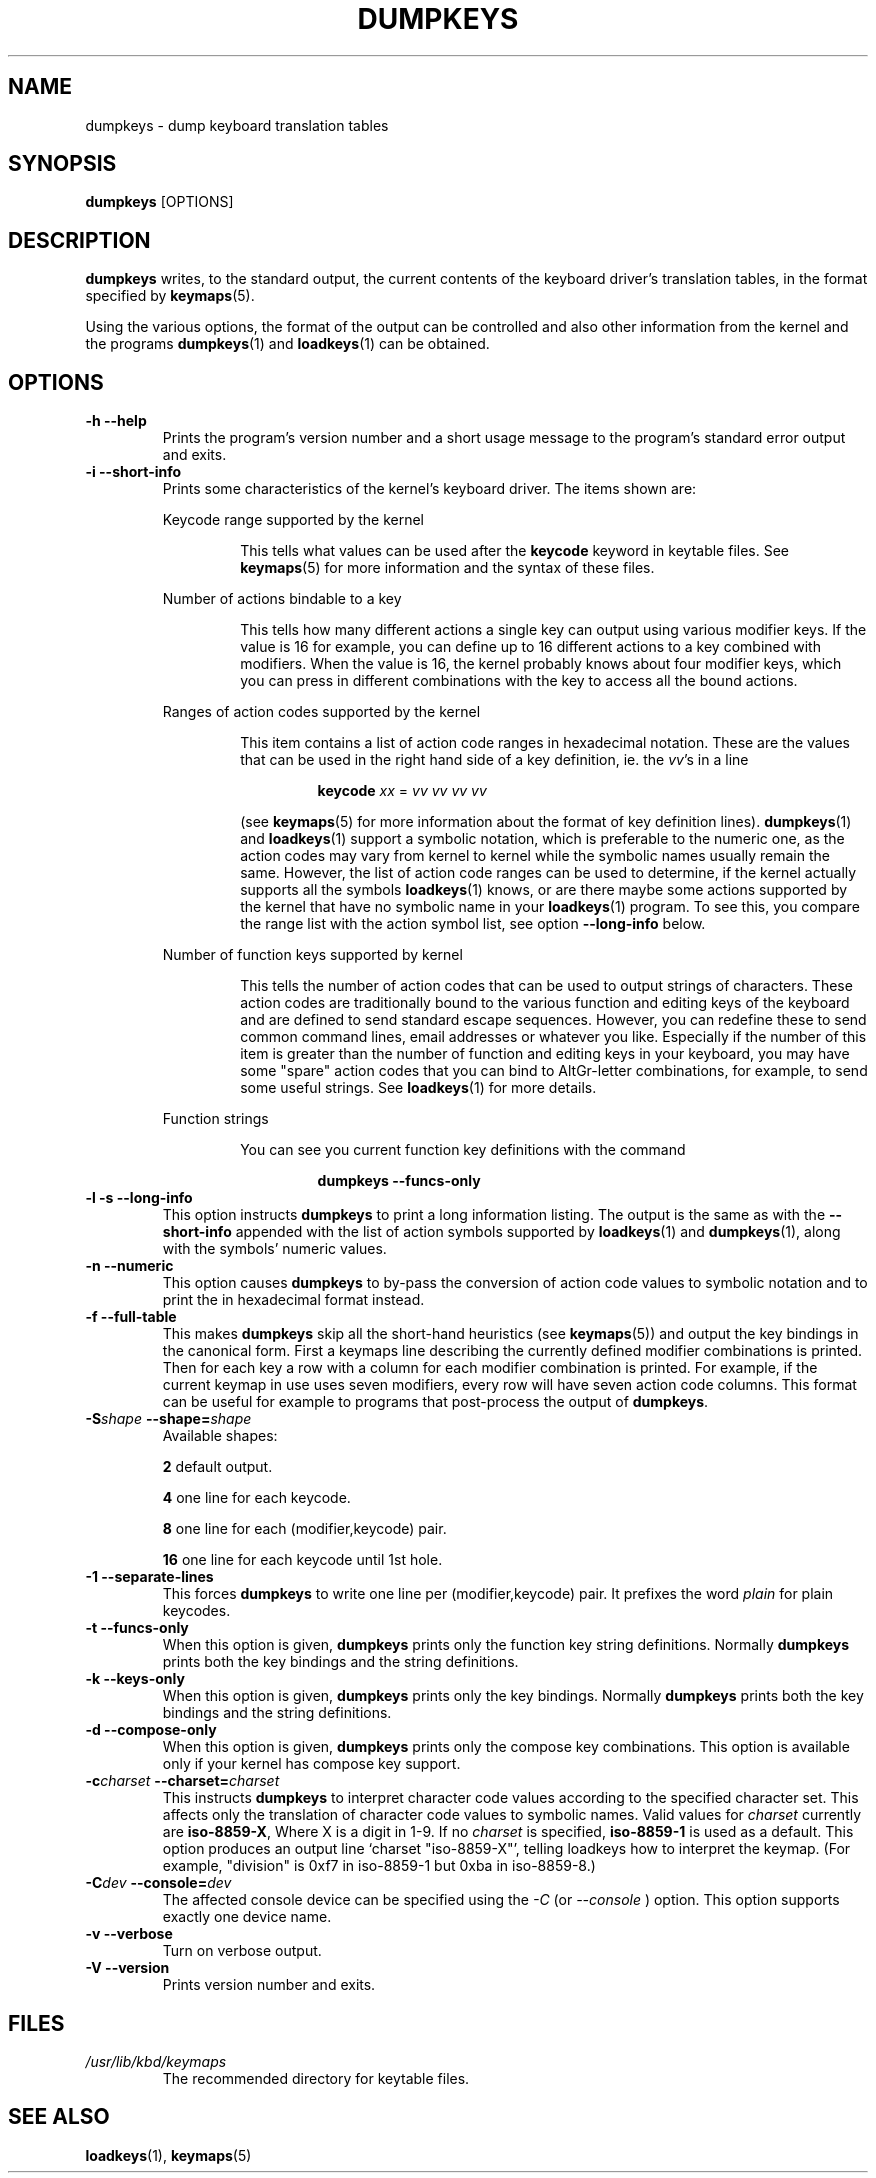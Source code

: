 .\" @(#)loadkeys.1 1.0 93/09/1 RK
.TH DUMPKEYS 1 "1 Sep 1993" "kbd"
.SH NAME
dumpkeys \- dump keyboard translation tables
.SH SYNOPSIS
.B dumpkeys
[OPTIONS]
.SH DESCRIPTION
.IX "dumpkeys command" "" "\fLdumpkeys\fR command"
.LP
.B dumpkeys
writes, to the standard output, the current contents of the keyboard
driver's translation tables, in the format specified by
.BR keymaps (5).
.LP
Using the various options, the format of the output can be controlled
and also other information from the kernel and the programs
.BR dumpkeys (1)
and
.BR loadkeys (1)
can be obtained.
.SH OPTIONS
.TP
.B \-h \-\-help
Prints the program's version number and a short usage message to the
program's standard error output and exits.
.TP
.B \-i \-\-short-info
Prints some characteristics of the kernel's keyboard driver. The items
shown are:
.LP
.RS
Keycode range supported by the kernel
.LP
.RS
This tells what values can be used after the
.B keycode
keyword in keytable files. See
.BR keymaps (5)
for more information and the syntax of these files.
.RE
.LP
Number of actions bindable to a key
.LP
.RS
This tells how many different actions a single key can output using
various modifier keys. If the value is 16 for example, you can define up
to 16 different actions to a key combined with modifiers. When the value
is 16, the kernel probably knows about four modifier keys, which you can
press in different combinations with the key to access all the bound
actions.
.RE
.LP
Ranges of action codes supported by the kernel
.LP
.RS
This item contains a list of action code ranges in hexadecimal notation.
These are the values that can be used in the right hand side of a key
definition, ie. the
.IR vv 's
in a line
.LP
.RS
.B keycode
.I xx
=
.I vv vv vv vv
.RE
.LP
(see
.BR keymaps (5)
for more information about the format of key definition lines).
.BR dumpkeys (1)
and
.BR loadkeys (1)
support a symbolic notation, which is preferable to the numeric one, as
the action codes may vary from kernel to kernel while the symbolic names
usually remain the same. However, the list of action code ranges can be
used to determine, if the kernel actually supports all the symbols
.BR loadkeys (1)
knows, or are there maybe some actions supported by the kernel that
have no symbolic name in your
.BR loadkeys (1)
program. To see this, you compare the range list with the action symbol
list, see option
.B --long-info
below.
.RE
.LP
Number of function keys supported by kernel
.LP
.RS
This tells the number of action codes that can be used to output
strings of characters. These action codes are traditionally bound to
the various function and editing keys of the keyboard and are defined
to send standard escape sequences. However, you can redefine these to
send common command lines, email addresses or whatever you like.
Especially if the number of this item is greater than the number of
function and editing keys in your keyboard, you may have some "spare"
action codes that you can bind to AltGr-letter combinations, for example,
to send some useful strings. See
.BR loadkeys (1)
for more details.
.RE
.LP
Function strings
.LP
.RS
You can see you current function key definitions with the command
.LP
.RS
.B dumpkeys --funcs-only
.RE
.LP
.RE
.RE
.LP
.TP
.B \-l \-s \-\-long-info
This option instructs
.B dumpkeys
to print a long information listing. The output is the same as with the
.B --short-info
appended with the list of action symbols supported by
.BR loadkeys (1)
and
.BR dumpkeys (1),
along with the symbols' numeric values.
.LP
.TP
.B \-n \-\-numeric
This option causes
.B dumpkeys
to by-pass the conversion of action code values to symbolic notation and
to print the in hexadecimal format instead.
.LP
.TP
.B \-f \-\-full-table
This makes
.B dumpkeys
skip all the short-hand heuristics (see
.BR keymaps (5))
and output the key bindings in the canonical form. First a keymaps
line describing the currently defined modifier combinations
is printed. Then for each key a row with a column for each
modifier combination is printed. For
example, if the current keymap in use uses seven modifiers,
every row will have seven action code columns. This format
can be useful for example to programs that post-process the
output of
.BR dumpkeys .
.LP
.TP
.BI \-S shape " " " " \-\-shape= shape
Available shapes:
.LP
.RS
.B 2
default output.
.RE
.LP
.RS
.B 4
one line for each keycode.
.RE
.LP
.RS
.B 8
one line for each (modifier,keycode) pair.
.RE
.LP
.RS
.B 16
one line for each keycode until 1st hole.
.RE
.LP
.TP
.B \-1 \-\-separate-lines
This forces
.B dumpkeys
to write one line per (modifier,keycode) pair. It prefixes the word
.I plain
for plain keycodes.
.LP
.TP
.B \-t \-\-funcs-only
When this option is given,
.B dumpkeys
prints only the function key string definitions. Normally
.B dumpkeys
prints both the key bindings and the string definitions.
.LP
.TP
.B \-k \-\-keys-only
When this option is given,
.B dumpkeys
prints only the key bindings. Normally
.B dumpkeys
prints both the key bindings and the string definitions.
.LP
.TP
.B \-d \-\-compose-only
When this option is given,
.B dumpkeys
prints only the compose key combinations.
This option is available only if your kernel has compose key support.
.LP
.TP
.BI \-c charset " " " " \-\-charset= charset
This instructs
.B dumpkeys
to interpret character code values according to the specified character
set. This affects only the translation of character code values to
symbolic names. Valid values for
.I charset
currently are
.BR iso-8859-X ,
Where X is a digit in 1-9.  If no
.I charset
is specified,
.B iso-8859-1
is used as a default.
This option produces an output line `charset "iso-8859-X"', telling
loadkeys how to interpret the keymap. (For example, "division" is
0xf7 in iso-8859-1 but 0xba in iso-8859-8.)
.LP
.TP
.BI \-C dev " " " " \-\-console= dev
The affected console device can be specified using the
.I -C
(or
.I --console
) option. This option supports exactly one device name.
.LP
.TP
.B \-v \-\-verbose
Turn on verbose output.
.LP
.TP
.B \-V \-\-version
Prints version number and exits.
.LP
.SH FILES
.TP
.I /usr/lib/kbd/keymaps
The recommended directory for keytable files.
.LP
.SH "SEE ALSO"
.BR loadkeys (1),
.BR keymaps (5)


